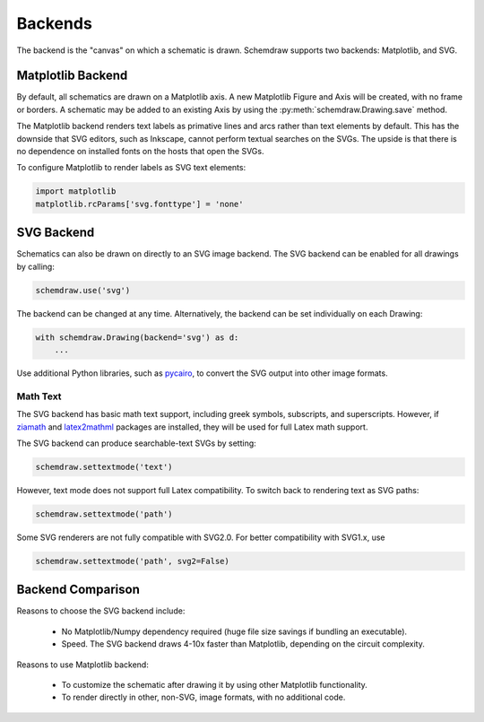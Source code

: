 .. _backends:

Backends
--------

The backend is the "canvas" on which a schematic is drawn. Schemdraw supports two backends: Matplotlib, and SVG.


Matplotlib Backend
******************

By default, all schematics are drawn on a Matplotlib axis.
A new Matplotlib Figure and Axis will be created, with no frame or borders.
A schematic may be added to an existing Axis by using the :py:meth:`schemdraw.Drawing.save` method.

The Matplotlib backend renders text labels as primative lines and arcs rather than text elements by default.
This has the downside that SVG editors, such as Inkscape, cannot perform textual searches on the SVGs.
The upside is that there is no dependence on installed fonts on the hosts that open the SVGs.

To configure Matplotlib to render labels as SVG text elements:

.. code-block:: python

    import matplotlib
    matplotlib.rcParams['svg.fonttype'] = 'none'


SVG Backend
***********

Schematics can also be drawn on directly to an SVG image backend.
The SVG backend can be enabled for all drawings by calling:

.. code-block:: python

    schemdraw.use('svg')

The backend can be changed at any time. Alternatively, the backend can be set individually on each Drawing:

.. code-block:: 

    with schemdraw.Drawing(backend='svg') as d:
        ...

Use additional Python libraries, such as `pycairo <https://cairosvg.org/>`_, to convert the SVG output into other image formats.

Math Text
^^^^^^^^^

The SVG backend has basic math text support, including greek symbols, subscripts, and superscripts.
However, if `ziamath <https://ziamath.readthedocs.io>`_ and `latex2mathml <https://pypi.org/project/latex2mathml/>`_ packages are installed, they will be used for full Latex math support.

The SVG backend can produce searchable-text SVGs by setting:

.. code-block:: python

    schemdraw.settextmode('text')

However, text mode does not support full Latex compatibility.
To switch back to rendering text as SVG paths:

.. code-block:: python

    schemdraw.settextmode('path')

Some SVG renderers are not fully compatible with SVG2.0. For better compatibility with SVG1.x, use

.. code-block:: python

    schemdraw.settextmode('path', svg2=False)


Backend Comparison
******************

Reasons to choose the SVG backend include:

    - No Matplotlib/Numpy dependency required (huge file size savings if bundling an executable).
    - Speed. The SVG backend draws 4-10x faster than Matplotlib, depending on the circuit complexity.

Reasons to use Matplotlib backend:

    - To customize the schematic after drawing it by using other Matplotlib functionality.
    - To render directly in other, non-SVG, image formats, with no additional code.
